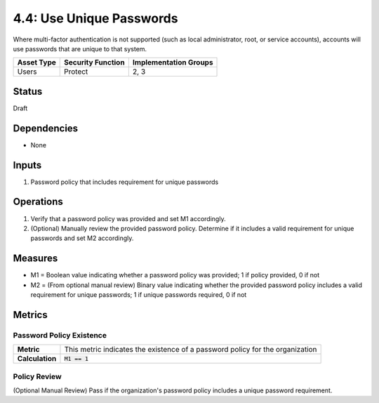4.4: Use Unique Passwords
=========================================================
Where multi-factor authentication is not supported (such as local administrator, root, or service accounts), accounts will use passwords that are unique to that system.

.. list-table::
	:header-rows: 1

	* - Asset Type
	  - Security Function
	  - Implementation Groups
	* - Users
	  - Protect
	  - 2, 3

Status
------
Draft

Dependencies
------------
* None

Inputs
------
#. Password policy that includes requirement for unique passwords

Operations
----------
#. Verify that a password policy was provided and set M1 accordingly.
#. (Optional) Manually review the provided password policy. Determine if it includes a valid requirement for unique passwords and set M2 accordingly.

Measures
--------
* M1 = Boolean value indicating whether a password policy was provided; 1 if policy provided, 0 if not
* M2 = (From optional manual review) Binary value indicating whether the provided password policy includes a valid requirement for unique passwords; 1 if unique passwords required, 0 if not

Metrics
-------

Password Policy Existence
^^^^^^^^^^^^^^^^^^^^^^^^^
.. list-table::

	* - **Metric**
	  - | This metric indicates the existence of a password policy for the organization
	* - **Calculation**
	  - :code:`M1 == 1`

Policy Review
^^^^^^^^^^^^^
(Optional Manual Review) Pass if the organization's password policy includes a unique password requirement.

.. history
.. authors
.. license
